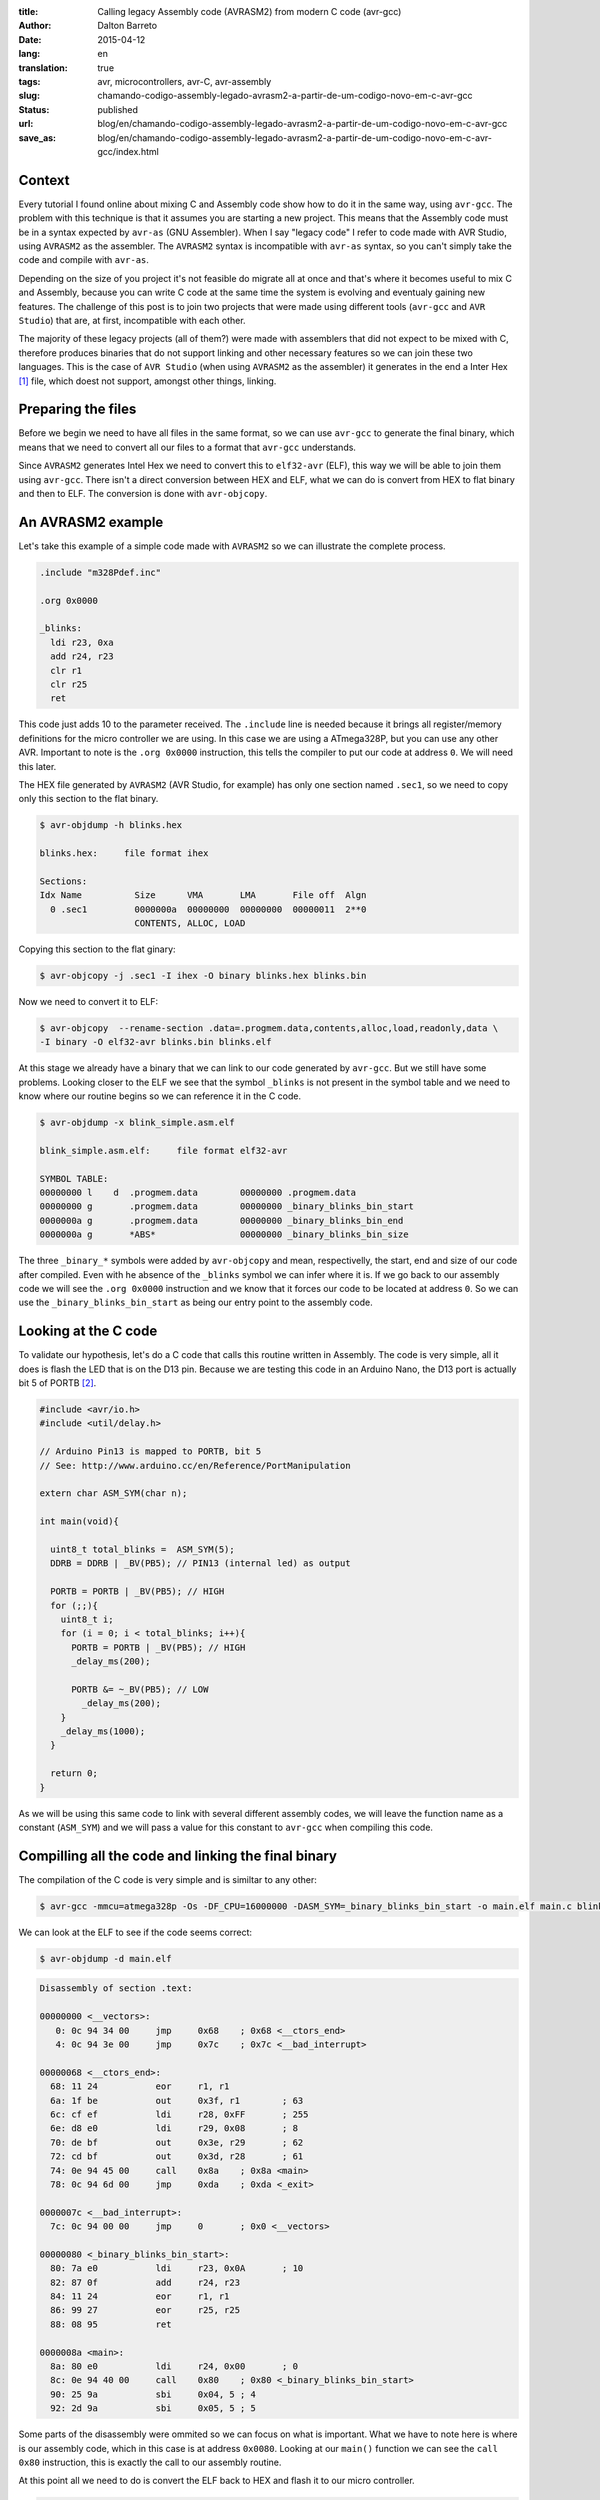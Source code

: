 :title: Calling legacy Assembly code (AVRASM2) from modern C code (avr-gcc)
:author: Dalton Barreto
:date: 2015-04-12
:lang: en
:translation: true
:tags: avr, microcontrollers, avr-C, avr-assembly
:slug: chamando-codigo-assembly-legado-avrasm2-a-partir-de-um-codigo-novo-em-c-avr-gcc
:status: published
:url: blog/en/chamando-codigo-assembly-legado-avrasm2-a-partir-de-um-codigo-novo-em-c-avr-gcc
:save_as: blog/en/chamando-codigo-assembly-legado-avrasm2-a-partir-de-um-codigo-novo-em-c-avr-gcc/index.html

Context
=======

Every tutorial I found online about mixing C and Assembly code show how to do it in the same way, using ``avr-gcc``. The problem with this technique is that it assumes you are starting a new project. This means that the Assembly code must be in a syntax expected by ``avr-as`` (GNU Assembler). When I say "legacy code" I refer to code made with AVR Studio, using ``AVRASM2`` as the assembler. The ``AVRASM2`` syntax is incompatible with ``avr-as`` syntax, so you can't simply take the code and compile with ``avr-as``.

Depending on the size of you project it's not feasible do migrate all at once and that's where it becomes useful to mix C and Assembly, because you can write C code at the same time the system is evolving and eventualy gaining new features. The challenge of this post is to join two projects that were made using different tools (``avr-gcc`` and ``AVR Studio``) that are, at first, incompatible with each other.

The majority of these legacy projects (all of them?) were made with assemblers that did not expect to be mixed with C, therefore produces binaries that do not support linking and other necessary features so we can join these two languages. This is the case of ``AVR Studio`` (when using ``AVRASM2`` as the assembler) it generates in the end a Inter Hex [#]_ file, which doest not support, amongst other things, linking.

Preparing the files
===================

Before we begin we need to have all files in the same format, so we can use ``avr-gcc`` to generate the final binary, which means that we need to convert all our files to a format that ``avr-gcc`` understands.

Since ``AVRASM2`` generates Intel Hex we need to convert this to ``elf32-avr`` (ELF), this way we will be able to join them using ``avr-gcc``. There isn't a direct conversion between HEX and ELF, what we can do is convert from HEX to flat binary and then to ELF. The conversion is done with ``avr-objcopy``.

An AVRASM2 example
==================

Let's take this example of a simple code made with ``AVRASM2`` so we can illustrate the complete process.

.. code-block:: asm
  
      .include "m328Pdef.inc"

      .org 0x0000

      _blinks:
        ldi r23, 0xa
        add r24, r23
        clr r1
        clr r25
        ret 

This code just adds 10 to the parameter received. The ``.include`` line is needed because it brings all register/memory definitions for the micro controller we are using. In this case we are using a ATmega328P, but you can use any other AVR. Important to note is the ``.org 0x0000`` instruction, this tells the compiler to put our code at address ``0``. We will need this later.

The HEX file generated by ``AVRASM2`` (AVR Studio, for example) has only one section named ``.sec1``, so we need to copy only this section to the flat binary.

.. code-block:: objdump

      $ avr-objdump -h blinks.hex

      blinks.hex:     file format ihex

      Sections:
      Idx Name          Size      VMA       LMA       File off  Algn
        0 .sec1         0000000a  00000000  00000000  00000011  2**0
                        CONTENTS, ALLOC, LOAD


Copying this section to the flat ginary:

.. code-block:: shell-session

      $ avr-objcopy -j .sec1 -I ihex -O binary blinks.hex blinks.bin


Now we need to convert it to ELF:

.. code-block:: shell-session

      $ avr-objcopy  --rename-section .data=.progmem.data,contents,alloc,load,readonly,data \
      -I binary -O elf32-avr blinks.bin blinks.elf

At this stage we already have a binary that we can link to our code generated by ``avr-gcc``. But we still have some problems. 
Looking closer to the ELF we see that the symbol ``_blinks`` is not present in the symbol table and we need to know where our routine begins so we can reference it in the C code.

.. code-block:: objdump

  $ avr-objdump -x blink_simple.asm.elf

  blink_simple.asm.elf:     file format elf32-avr

  SYMBOL TABLE:
  00000000 l    d  .progmem.data	00000000 .progmem.data
  00000000 g       .progmem.data	00000000 _binary_blinks_bin_start
  0000000a g       .progmem.data	00000000 _binary_blinks_bin_end
  0000000a g       *ABS*	        00000000 _binary_blinks_bin_size


The three ``_binary_*`` symbols were added by ``avr-objcopy`` and mean, respectivelly, the start, end and size of our code after compiled. Even with he absence of the ``_blinks`` symbol we can infer where it is. If we go back to our assembly code we will see the ``.org 0x0000`` instruction and we know that it forces our code to be located at address ``0``. So we can use the ``_binary_blinks_bin_start`` as being our entry point to the assembly code.


Looking at the C code
=====================

To validate our hypothesis, let's do a C code that calls this routine written in Assembly. The code is very simple, all it does is flash the LED that is on the D13 pin. Because we are testing this code in an Arduino Nano, the D13 port is actually bit 5 of PORTB [#]_.

.. code-block:: c

  #include <avr/io.h>
  #include <util/delay.h>

  // Arduino Pin13 is mapped to PORTB, bit 5
  // See: http://www.arduino.cc/en/Reference/PortManipulation

  extern char ASM_SYM(char n);

  int main(void){

    uint8_t total_blinks =  ASM_SYM(5);
    DDRB = DDRB | _BV(PB5); // PIN13 (internal led) as output

    PORTB = PORTB | _BV(PB5); // HIGH
    for (;;){
      uint8_t i;
      for (i = 0; i < total_blinks; i++){
        PORTB = PORTB | _BV(PB5); // HIGH
        _delay_ms(200);

        PORTB &= ~_BV(PB5); // LOW
          _delay_ms(200);
      }
      _delay_ms(1000);
    }

    return 0;
  }

        
As we will be using this same code to link with several different assembly codes, we will leave the function name as a constant (``ASM_SYM``) and we will pass a value for this constant to ``avr-gcc`` when compiling this code.

Compilling all the code and linking the final binary
====================================================

The compilation of the C code is very simple and is similtar to any other:

.. code-block:: shell-session

  $ avr-gcc -mmcu=atmega328p -Os -DF_CPU=16000000 -DASM_SYM=_binary_blinks_bin_start -o main.elf main.c blinks.elf


We can look at the ELF to see if the code seems correct:

.. code-block:: shell-session

  $ avr-objdump -d main.elf


.. code-block:: objdump


  Disassembly of section .text:

  00000000 <__vectors>:
     0:	0c 94 34 00 	jmp	0x68	; 0x68 <__ctors_end>
     4:	0c 94 3e 00 	jmp	0x7c	; 0x7c <__bad_interrupt>

  00000068 <__ctors_end>:
    68:	11 24       	eor	r1, r1
    6a:	1f be       	out	0x3f, r1	; 63
    6c:	cf ef       	ldi	r28, 0xFF	; 255
    6e:	d8 e0       	ldi	r29, 0x08	; 8
    70:	de bf       	out	0x3e, r29	; 62
    72:	cd bf       	out	0x3d, r28	; 61
    74:	0e 94 45 00 	call	0x8a	; 0x8a <main>
    78:	0c 94 6d 00 	jmp	0xda	; 0xda <_exit>

  0000007c <__bad_interrupt>:
    7c:	0c 94 00 00 	jmp	0	; 0x0 <__vectors>

  00000080 <_binary_blinks_bin_start>:
    80:	7a e0       	ldi	r23, 0x0A	; 10
    82:	87 0f       	add	r24, r23
    84:	11 24       	eor	r1, r1
    86:	99 27       	eor	r25, r25
    88:	08 95       	ret

  0000008a <main>:
    8a:	80 e0       	ldi	r24, 0x00	; 0
    8c:	0e 94 40 00 	call	0x80	; 0x80 <_binary_blinks_bin_start>
    90:	25 9a       	sbi	0x04, 5	; 4
    92:	2d 9a       	sbi	0x05, 5	; 5


Some parts of the disassembly were ommited so we can focus on what is important. What we have to note here is where is our assembly code, which in this case is at address ``0x0080``. Looking at our ``main()`` function we can see the ``call 0x80`` instruction, this is exactly the call to our assembly routine.

At this point all we need to do is convert the ELF back to HEX and flash it to our micro controller.

.. code-block:: shell-session

  $ avr-objcopy -I elf32-avr -O ihex -j .text -j .data main.elf main.hex


Indeed, this is a faily simplistic example and for sure does not represent a real situation with a real legacy assembly project that needs to be translated to C. So let's take a look at a more complex exmaple that make use of other instructions like ``jmp, call, rjmp``.

Example of a code that uses jmp
===============================

Let's do the same procedure but now using an assembly code that uses the ``jmp`` instruction.

.. code-block:: asm

  .org 0x0000

  _blinks:
    jmp _add

  _add:
    clr r1
    clr r25
    ldi r23, 0xa
    add r24, r23
    ret 

The code is basically the same, we just forced a ``jmp`` to illustrate out point. Ater compiling with ``AVRASM2`` and converting to ELF we have the following:

.. code-block:: objdump

  Disassembly of section .text:

  00000000 < _binary_blinks_bin_start>:
     0:	0c 94 02 00 	jmp	0x4	; 0x4 < _binary_blinks_bin_start+0x4>
     4:	11 24       	eor	r1, r1
     6:	99 27       	eor	r25, r25
     8:	7a e0       	ldi	r23, 0x0A	; 10
     a:	87 0f       	add	r24, r23
     c:	08 95       	ret

Looking at this assembly everythink looks right. Our code starts at ``0x0000`` and the ``jmp`` is going to address ``0x0004``, which is where our ``_add`` routine starts. We know this because the ``clr r1, r1`` is translated to ``eor r1, r1``. Now it's time to link all this to our C code. Let's take a look at the final assembly:

.. code-block:: objdump

  Disassembly of section .text:

  00000000 <__vectors>:
     0:	0c 94 34 00 	jmp	0x68	; 0x68 <__ctors_end>
     4:	0c 94 3e 00 	jmp	0x7c	; 0x7c <__bad_interrupt>
     8:	0c 94 3e 00 	jmp	0x7c	; 0x7c <__bad_interrupt>

  00000068 <__ctors_end>:
    68:	11 24       	eor	r1, r1
    6a:	1f be       	out	0x3f, r1	; 63
    6c:	cf ef       	ldi	r28, 0xFF	; 255
    6e:	d8 e0       	ldi	r29, 0x08	; 8
    70:	de bf       	out	0x3e, r29	; 62
    72:	cd bf       	out	0x3d, r28	; 61
    74:	0e 94 47 00 	call	0x8e	; 0x8e <main>
    78:	0c 94 6f 00 	jmp	0xde	; 0xde <_exit>

  00000080 <_binary_blinks_bin_start>:
    80:	0c 94 02 00 	jmp	0x4	; 0x4 <__zero_reg__+0x3>
    84:	11 24       	eor	r1, r1
    86:	99 27       	eor	r25, r25
    88:	7a e0       	ldi	r23, 0x0A	; 10
    8a:	87 0f       	add	r24, r23
    8c:	08 95       	ret

  0000008e <main>:
    8e:	80 e0       	ldi	r24, 0x00	; 0
    90:	0e 94 40 00 	call	0x80	; 0x80 < _binary_blinks_bin_start>
    94:	25 9a       	sbi	0x04, 5	; 4

Looking at our ``main()`` routine we can see that the call is correctly made to address ``0x0080``, but when we look at our assembly rotine, at ``0x0080``, we see that the address to which ``jmp`` is going is still ``0x4`` which is clearly wrong. This happens because the assembly was compiled without knowing that it would be linked to another code later, thus needing to have its addresses adjusted.

The correct address should be ``0x0084``. We need to find a way to adjust these addresses to they are correct in the end. A hacky way of doing this is to "shift" our entire code by ``0x0080``. After all, we know that our assembly code will be located at ``0x0080`` in the final binary (we saw this in the ELF disassembly). Changing the ``.org 0x0000`` to ``.org 0x0080`` produces this assembly:

.. code-block:: objdump

  00000080 <_binary_blinks_bin_start>:
    80:	0c 94 82 00 	jmp	0x104	; 0x104 <_etext+0x22>
    84:	11 24       	eor	r1, r1
    86:	99 27       	eor	r25, r25
    88:	7a e0       	ldi	r23, 0x0A	; 10
    8a:	87 0f       	add	r24, r23
    8c:	08 95       	ret

The final address is still wrong. But let's take a closer look on how our ``jmp`` instruction was encoded.

.. code-block:: objdump


    80:	0c 94 82 00 	jmp	0x104	; 0x104 <_etext+0x22>

What we have here is the opcode of the instruction ``0c 94`` and the address to which it should jump ``82 00``. When we compile our code with ``AVRASM2`` we can generate an additional map file that has all symbols and their final addresses (``-m`` option). Looking at this file we have:

.. code-block:: shell-session

  CSEG _blinks      00000080
  CSEG _add         00000082

This tells us that our ``_add`` is at address ``0082`` which is the same address that we see in our encoded ``jmp`` instruction (``0c 94 82 00``), they are just represented in a different way [#]_.

Ou routine that was originally at address ``0x0082`` has a jump to ``0x104``. But ``0x104`` is exactly two times ``0x0082`` so let's change ``.org 0x0080`` to ``.org 0x0040`` and see what happens.

.. code-block:: objdump

  00000080 <_binary_blinks_bin_start>:
    80:	0c 94 42 00 	jmp	0x84	; 0x84 <_binary_blinks_bin_start+0x4>
    84:	11 24       	eor	r1, r1
    86:	99 27       	eor	r25, r25
    88:	7a e0       	ldi	r23, 0x0A	; 10
    8a:	87 0f       	add	r24, r23
    8c:	08 95       	ret

Now we have the ``jmp`` instruction going to the right address! I don't know exactly why this happens but it seems to work. Works also with a much more complex assembly code that uses all instructions at the same time (``jmp``, ``rjmp``, ``call``):

.. code-block:: asm

  _blinks:
    rjmp _add
  _ret:
    ret
   
  _add:
    call _ldi
  _add1:
    add r24, r23
    call _clear
    rjmp _ret

  _clear:
    clr r1
    clr r25
    ret
    
  _ldi:
    ldi r23, 0x5
    jmp _add1 

Final ELF desassembly:

.. code-block:: objdump

  00000080 <_binary_blinks_bin_start>:
    80:	01 c0       	rjmp	.+2      	; 0x84 <_binary_blinks_bin_start+0x4>
    82:	08 95       	ret
    84:	0e 94 4b 00 	call	0x96	; 0x96 <__binary_blinks_bin_start+0x16>
    88:	87 0f       	add	r24, r23
    8a:	0e 94 48 00 	call	0x90	; 0x90 <__binary_blinks_bin_start+0x10>
    8e:	f9 cf       	rjmp	.-14     	; 0x82 <__binary_blinks_bin_start+0x2>
    90:	11 24       	eor	r1, r1
    92:	99 27       	eor	r25, r25
    94:	08 95       	ret
    96:	75 e0       	ldi	r23, 0x05	; 5
    98:	0c 94 44 00 	jmp	0x88	; 0x88 <__binary_blinks_bin_start+0x8>



Conclusions
===========

We were able in this post to take an HEX, convert it to ELF and call an assembly routine inside this binary. But this is just the beginning, we have still a long path ahead until we can take a complex assembly project (10K+ LOC) and mix with C.

When we mix C and Assembly code there are rules about register usage that we need to follow. These rules are described in this Atmel document [#]_. Before you try to reproduce what we did in this post ensure that all register usage complies with those rules or your assembly code may simply not work.

Future Work
===========

We still have a lot of research to do and some more hypothesis to confirm, but this is the subject for future posts. This includes:

* How to insert symbols in the symbol table. This would give us the possibility to call an assembly routine that is "in the middle" of the code;
* How symbol relocation works. When we compare the ELF generated in a C+Assembly project done with ``avr-gcc`` we see that the original assembly symbols (labels) are added to a special section of the ELF called relocatin table. Knowing how to manipulate this table can ease the usage of assembly code and we may even get rid of our ``.org`` instruction hack;
* Find out how to do the calling in the other direction, that is, call a C function from an assembly routine. What e did here was only C code calling assembly code.

Thank you very much for the reading and stay tuned about the future post on this same subject. There's still a lot to do.

Next post: `Converting Intel Hex to ELF32-avr and creating the symbol and relocation tables <{filename}convertendo-ihex-para-elf-preservando-as-labels-originais-como-simbolos.rst>`_.


.. [#] `Intel Hex Format <http://en.wikipedia.org/wiki/Intel_HEX>`_
.. [#] `Port Registers - Arduino.cc <http://www.arduino.cc/en/Reference/PortManipulation>`_
.. [#] `Endianness <http://en.wikipedia.org/wiki/Endianness>`_
.. [#] `Mixing Assembly and C with AVRGCC - Atmel Corporation <http://www.atmel.com/images/doc42055.pdf>`_
